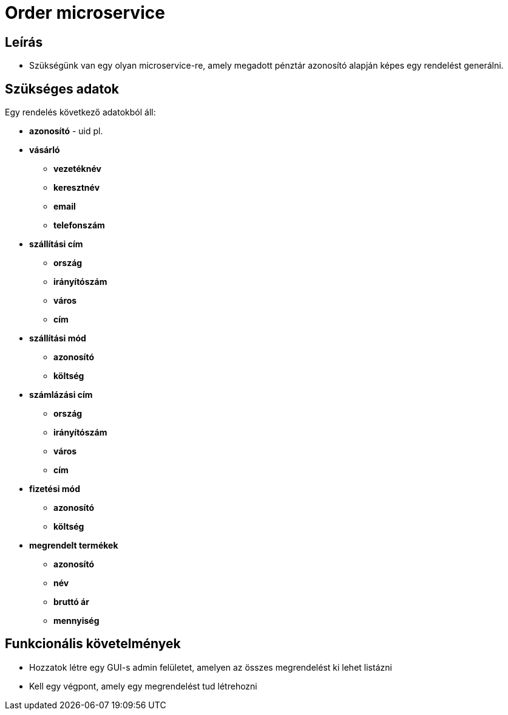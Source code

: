 # Order microservice

## Leírás

- Szükségünk van egy olyan microservice-re, amely megadott pénztár azonosító alapján képes egy rendelést generálni.


## Szükséges adatok

Egy rendelés következő adatokból áll:

* *azonosító* - uid pl.
* *vásárló*
** *vezetéknév*
** *keresztnév*
** *email*
** *telefonszám*
* *szállítási cím*
** *ország*
** *irányítószám*
** *város*
** *cím*
* *szállítási mód*
** *azonosító*
** *költség*
* *számlázási cím*
** *ország*
** *irányítószám*
** *város*
** *cím*
* *fizetési mód*
** *azonosító*
** *költség*
* *megrendelt termékek*
** *azonosító*
** *név*
** *bruttó ár*
** *mennyiség*

## Funkcionális követelmények

* Hozzatok létre egy GUI-s admin felületet, amelyen az összes megrendelést ki lehet listázni
* Kell egy végpont, amely egy megrendelést tud létrehozni









